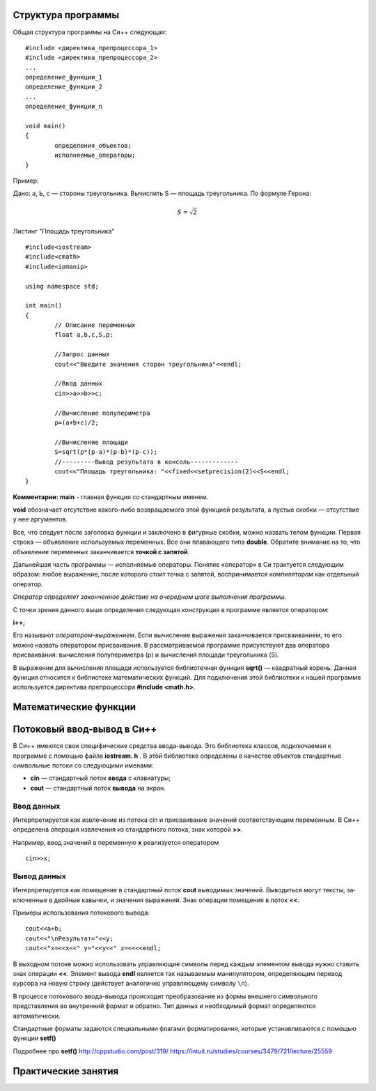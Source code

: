Структура программы
--------------------

Общая структура программы на Си++ следующая:

::

	#include <директива_препроцессора_1>
	#include <директива_препроцессора_2>
	...
	определение_функции_1
	определение_функции_2
	...
	определение_функции_n

	void main()
	{
		определения_объектов;
		исполняемые_операторы;
	}

Пример:

Дано: а, Ь, с — стороны треугольника. Вычислить S — площадь треугольника. По формуле Герона:

.. math::

	S = $\sqrt{2}$

Листинг "Площадь треугольника"

::

	#include<iostream>
	#include<cmath>
	#include<iomanip>
	
	using namespace std;
	
	int main()
	{
		// Описание переменных	
		float a,b,c,S,p;
		
		//Запрос данных
		cout<<"Введите значения сторон треугольника"<<endl;
		
		//Ввод данных
		cin>>a>>b>>c;
		
		//Вычисление полупериметра
		p=(a+b+c)/2;
		
		//Вычисление площади
		S=sqrt(p*(p-a)*(p-b)*(p-c));
		//---------Вывод результата в консоль-------------
		cout<<"Площадь треугольника: "<<fixed<<setprecision(2)<<S<<endl;
	}

**Комментарии:**
**main** - главная функция со стандартным именем.

**void** обозначает отсутствие какого-либо возвращаемого этой функцией результата, а пустые скобки — отсутствие у нее аргументов. 

Все, что следует после заголовка функции и заключе­но в фигурные скобки, можно назвать телом функции. Первая строка — объявление используемых переменных. Все они плаваю­щего типа **double**. Обратите внимание на то, что объявление пе­ременных заканчивается **точкой с запятой**.

Дальнейшая часть программы — исполняемые операторы. Понятие «оператор» в Си трактуется следующим образом: любое выражение, после которого стоит точка с запятой, вос­принимается компилятором как отдельный оператор. 

*Оператор определяет законченное действие на очередном шаге выполнения программы*.

С точки зрения данного выше определения следующая конструкция в программе является оператором:

**i++;**

Его называют *оператором-выражением*. Если вычисление выражения заканчивается присваиванием, то его можно назвать опера­тором присваивания. В рассматриваемой программе присутствуют два оператора присваивания: вычисления полупериметра (р) и вычисления площади треугольника (S).

В выражении для вычисления площади используется библио­течная функция **sqrt()** — квадратный корень.
Данная функция относится к библиотеке математических функ­ций. Для подключения этой библиотеки к нашей программе ис­пользуется директива препроцессора **#include <math.h>**.

Математические функции 
-------------------------

.. figure:: 02_math_table.png
       :scale: 100 %
       :align: center
       :alt: asda
       
Потоковый ввод-вывод в Си++
--------------------------------

В Си++ имеются свои специфические средства ввода-вывода. Это библиотека классов, под­ключаемая к программе с помощью файла **iostream. h** . В этой библиотеке определены в качестве объектов стандартные символь­ные потоки со следующими именами:

* **cin** — стандартный поток **ввода** с клавиатуры;
* **cout** — стандартный поток **вывода** на экран.

Ввод данных
~~~~~~~~~~~~~~~

Интерпретируется как извлечение из потока cin и присваивание значений соответствующим переменным. В Си++ определена операция извлечения из стандартного потока, знак которой **>>**. 

Например, ввод значений в переменную **х** реализуется оператором

::

	cin>>x;

Вывод данных
~~~~~~~~~~~~~~~~

Интерпретируется как помещение в стандартный поток **cout** выводимых значений. Выводиться могут тексты, за­ключенные в двойные кавычки, и значения выражений. Знак операции помещения в поток **<<**. 

Примеры использования потокового вывода:

::
	
	cout<<a+b;
	соut<<"\nРезультат="<<y;
	cout<<"x=<<x<<" y="<<y<<" z=<<<<endl;

В выходном потоке можно использовать управляющие символы перед каждым элементом вывода нужно ста­вить знак операции **<<**. Элемент вывода **endl** является так называ­емым манипулятором, определяющим перевод курсора на новую строку (действует аналогично управляющему символу ``\n``).

В процессе потокового ввода-вывода происходит преобразо­вание из формы внешнего символьного представления во внут­ренний формат и обратно. Тип данных и необходимый формат определяются автоматически.

Стандартные форматы задаются специальными флагами форматирования, которые устанавлива­ются с помощью функции **setf()**


Подробнее про **setf()**
http://cppstudio.com/post/319/
https://intuit.ru/studies/courses/3479/721/lecture/25559


Практические занятия
--------------------


